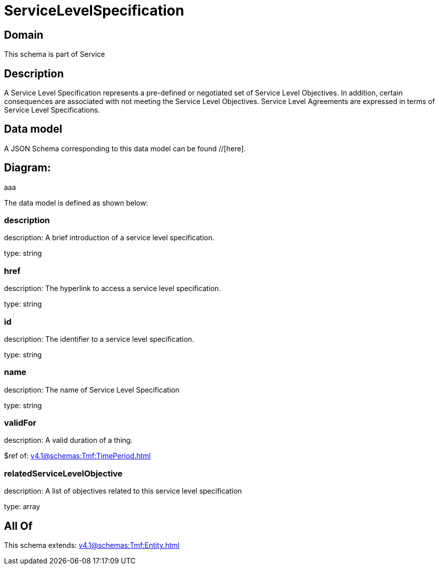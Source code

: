 = ServiceLevelSpecification

[#domain]
== Domain

This schema is part of Service

[#description]
== Description
A Service Level Specification represents a pre-defined or negotiated set of Service Level 
Objectives. In addition, certain consequences are associated with not meeting the Service Level 
Objectives. Service Level Agreements are expressed in terms of Service Level Specifications.


[#data_model]
== Data model

A JSON Schema corresponding to this data model can be found //[here].

== Diagram:
aaa

The data model is defined as shown below:


=== description
description: A brief introduction of a service level specification.

type: string


=== href
description: The hyperlink to access a service level specification.

type: string


=== id
description: The identifier to a service level specification.

type: string


=== name
description: The name of Service Level Specification

type: string


=== validFor
description: A valid duration of a thing.

$ref of: xref:v4.1@schemas:Tmf:TimePeriod.adoc[]


=== relatedServiceLevelObjective
description: A list of objectives related to this service level specification

type: array


[#all_of]
== All Of

This schema extends: xref:v4.1@schemas:Tmf:Entity.adoc[]
